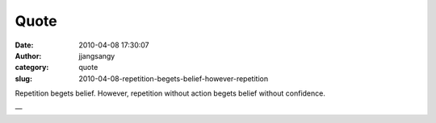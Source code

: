 Quote
#####
:date: 2010-04-08 17:30:07
:author: jjangsangy
:category: quote
:slug: 2010-04-08-repetition-begets-belief-however-repetition

Repetition begets belief. However, repetition without action begets
belief without confidence.

—


